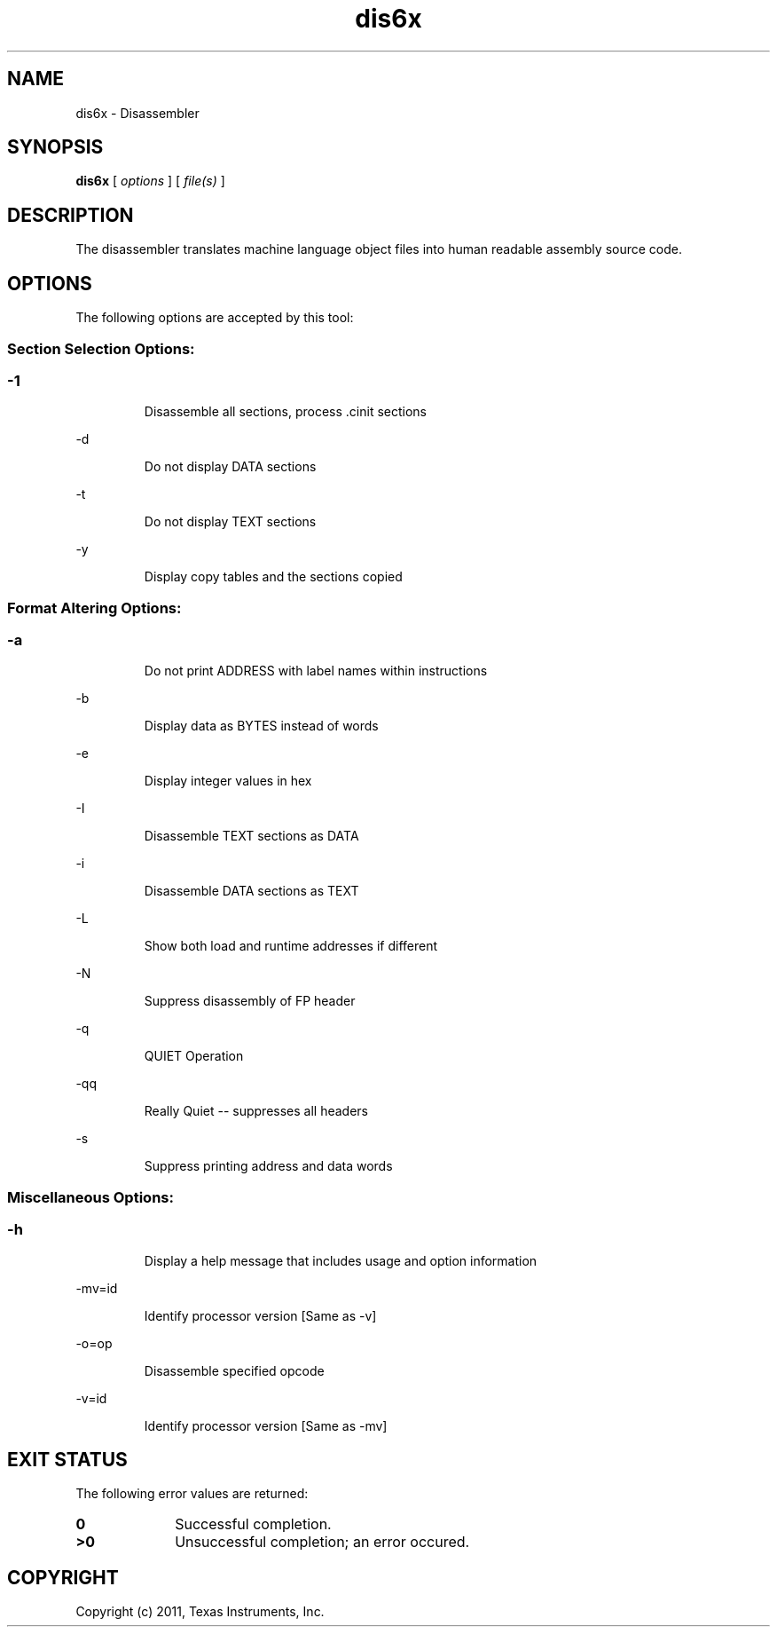 .bd B 3
.TH dis6x 1 "Sep 27, 2011" "TI Tools" "TI Code Generation Tools"
.SH NAME
dis6x - Disassembler
.SH SYNOPSIS
.B dis6x
[
.I options
] [
.I file(s)
]
.SH DESCRIPTION
The disassembler translates machine language object files into human readable assembly source code.
.SH OPTIONS
The following options are accepted by this tool:
.SS Section Selection Options:
.SS
.TP
-1
Disassemble all sections, process .cinit sections
.TP
-d
Do not display DATA sections
.TP
-t
Do not display TEXT sections
.TP
-y
Display copy tables and the sections copied
.SS Format Altering Options:
.SS
.TP
-a
Do not print ADDRESS with label names within instructions
.TP
-b
Display data as BYTES instead of words
.TP
-e
Display integer values in hex
.TP
-I
Disassemble TEXT sections as DATA
.TP
-i
Disassemble DATA sections as TEXT
.TP
-L
Show both load and runtime addresses if different
.TP
-N
Suppress disassembly of FP header
.TP
-q
QUIET Operation
.TP
-qq
Really Quiet -- suppresses all headers
.TP
-s
Suppress printing address and data words
.SS Miscellaneous Options:
.SS
.TP
-h
Display a help message that includes usage and option information
.TP
-mv=id
Identify processor version [Same as -v]
.TP
-o=op
Disassemble specified opcode
.TP
-v=id
Identify processor version [Same as -mv]
.SH EXIT STATUS
The following error values are returned:
.PD 0
.TP 10
.B 0
Successful completion.
.TP
.B >0
Unsuccessful completion; an error occured.
.PD
.SH COPYRIGHT
.TP
Copyright (c) 2011, Texas Instruments, Inc.
